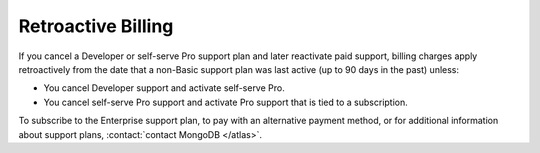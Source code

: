 .. _retroactive-billing:

Retroactive Billing
-------------------

If you cancel a Developer or self-serve Pro support plan and
later reactivate paid support, billing
charges apply retroactively from the
date that a non-Basic support plan was last active (up to 90
days in the past) unless:

- You cancel Developer support and activate self-serve Pro.
- You cancel self-serve Pro support and activate Pro support that
  is tied to a subscription.

To subscribe to the Enterprise support plan, to pay with an 
alternative payment method, or for additional information about 
support plans, :contact:`contact MongoDB </atlas>`.